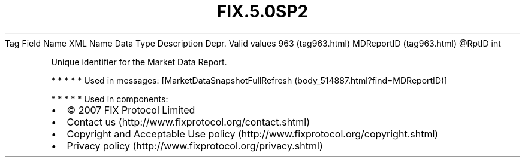 .TH FIX.5.0SP2 "" "" "Tag #963"
Tag
Field Name
XML Name
Data Type
Description
Depr.
Valid values
963 (tag963.html)
MDReportID (tag963.html)
\@RptID
int
.PP
Unique identifier for the Market Data Report.
.PP
   *   *   *   *   *
Used in messages:
[MarketDataSnapshotFullRefresh (body_514887.html?find=MDReportID)]
.PP
   *   *   *   *   *
Used in components:

.PD 0
.P
.PD

.PP
.PP
.IP \[bu] 2
© 2007 FIX Protocol Limited
.IP \[bu] 2
Contact us (http://www.fixprotocol.org/contact.shtml)
.IP \[bu] 2
Copyright and Acceptable Use policy (http://www.fixprotocol.org/copyright.shtml)
.IP \[bu] 2
Privacy policy (http://www.fixprotocol.org/privacy.shtml)
